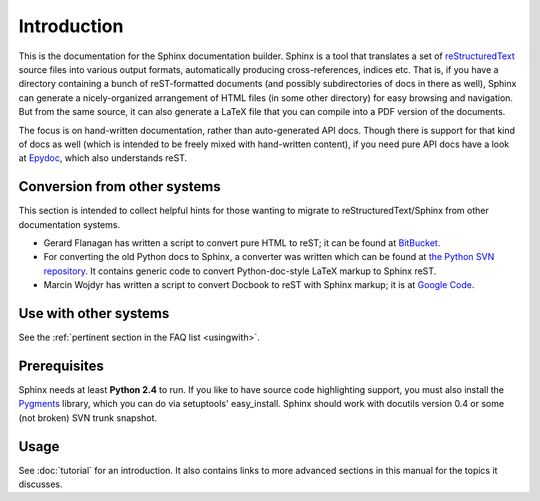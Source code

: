 Introduction
============

This is the documentation for the Sphinx documentation builder.  Sphinx is a
tool that translates a set of reStructuredText_ source files into various output
formats, automatically producing cross-references, indices etc.  That is, if
you have a directory containing a bunch of reST-formatted documents (and
possibly subdirectories of docs in there as well), Sphinx can generate a
nicely-organized arrangement of HTML files (in some other directory) for easy
browsing and navigation.  But from the same source, it can also generate a
LaTeX file that you can compile into a PDF version of the documents.

The focus is on hand-written documentation, rather than auto-generated API docs.
Though there is support for that kind of docs as well (which is intended to be
freely mixed with hand-written content), if you need pure API docs have a look
at `Epydoc <http://epydoc.sf.net/>`_, which also understands reST.


Conversion from other systems
-----------------------------

This section is intended to collect helpful hints for those wanting to migrate
to reStructuredText/Sphinx from other documentation systems.

* Gerard Flanagan has written a script to convert pure HTML to reST; it can be
  found at `BitBucket
  <http://bitbucket.org/djerdo/musette/src/tip/musette/html/html2rest.py>`_.

* For converting the old Python docs to Sphinx, a converter was written which
  can be found at `the Python SVN repository
  <http://svn.python.org/projects/doctools/converter>`_.  It contains generic
  code to convert Python-doc-style LaTeX markup to Sphinx reST.

* Marcin Wojdyr has written a script to convert Docbook to reST with Sphinx
  markup; it is at `Google Code <http://code.google.com/p/db2rst/>`_.


Use with other systems
----------------------

See the :ref:`pertinent section in the FAQ list <usingwith>`.


Prerequisites
-------------

Sphinx needs at least **Python 2.4** to run.  If you like to have source code
highlighting support, you must also install the Pygments_ library, which you can
do via setuptools' easy_install.  Sphinx should work with docutils version 0.4
or some (not broken) SVN trunk snapshot.

.. _reStructuredText: http://docutils.sf.net/rst.html
.. _Pygments: http://pygments.org


Usage
-----

See :doc:`tutorial` for an introduction.  It also contains links to more
advanced sections in this manual for the topics it discusses.
